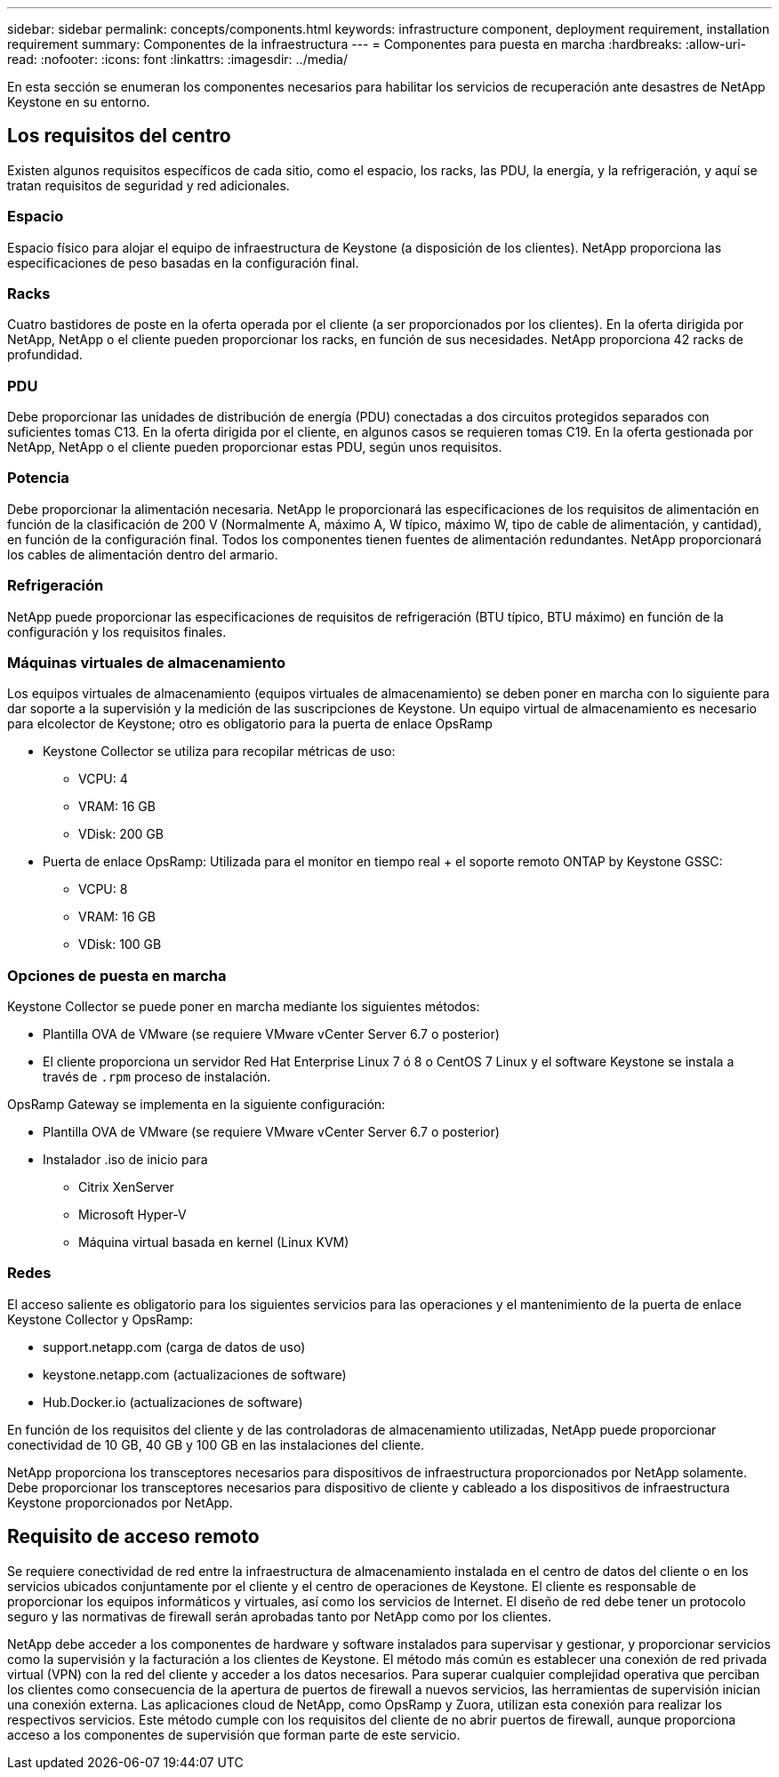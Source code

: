 ---
sidebar: sidebar 
permalink: concepts/components.html 
keywords: infrastructure component, deployment requirement, installation requirement 
summary: Componentes de la infraestructura 
---
= Componentes para puesta en marcha
:hardbreaks:
:allow-uri-read: 
:nofooter: 
:icons: font
:linkattrs: 
:imagesdir: ../media/


[role="lead"]
En esta sección se enumeran los componentes necesarios para habilitar los servicios de recuperación ante desastres de NetApp Keystone en su entorno.



== Los requisitos del centro

Existen algunos requisitos específicos de cada sitio, como el espacio, los racks, las PDU, la energía, y la refrigeración, y aquí se tratan requisitos de seguridad y red adicionales.



=== Espacio

Espacio físico para alojar el equipo de infraestructura de Keystone (a disposición de los clientes). NetApp proporciona las especificaciones de peso basadas en la configuración final.



=== Racks

Cuatro bastidores de poste en la oferta operada por el cliente (a ser proporcionados por los clientes). En la oferta dirigida por NetApp, NetApp o el cliente pueden proporcionar los racks, en función de sus necesidades. NetApp proporciona 42 racks de profundidad.



=== PDU

Debe proporcionar las unidades de distribución de energía (PDU) conectadas a dos circuitos protegidos separados con suficientes tomas C13. En la oferta dirigida por el cliente, en algunos casos se requieren tomas C19. En la oferta gestionada por NetApp, NetApp o el cliente pueden proporcionar estas PDU, según unos requisitos.



=== Potencia

Debe proporcionar la alimentación necesaria. NetApp le proporcionará las especificaciones de los requisitos de alimentación en función de la clasificación de 200 V (Normalmente A, máximo A, W típico, máximo W, tipo de cable de alimentación, y cantidad), en función de la configuración final. Todos los componentes tienen fuentes de alimentación redundantes. NetApp proporcionará los cables de alimentación dentro del armario.



=== Refrigeración

NetApp puede proporcionar las especificaciones de requisitos de refrigeración (BTU típico, BTU máximo) en función de la configuración y los requisitos finales.



=== Máquinas virtuales de almacenamiento

Los equipos virtuales de almacenamiento (equipos virtuales de almacenamiento) se deben poner en marcha con lo siguiente para dar soporte a la supervisión y la medición de las suscripciones de Keystone. Un equipo virtual de almacenamiento es necesario para elcolector de Keystone; otro es obligatorio para la puerta de enlace OpsRamp

* Keystone Collector se utiliza para recopilar métricas de uso:
+
** VCPU: 4
** VRAM: 16 GB
** VDisk: 200 GB


* Puerta de enlace OpsRamp: Utilizada para el monitor en tiempo real + el soporte remoto ONTAP by Keystone GSSC:
+
** VCPU: 8
** VRAM: 16 GB
** VDisk: 100 GB






=== Opciones de puesta en marcha

Keystone Collector se puede poner en marcha mediante los siguientes métodos:

* Plantilla OVA de VMware (se requiere VMware vCenter Server 6.7 o posterior)
* El cliente proporciona un servidor Red Hat Enterprise Linux 7 ó 8 o CentOS 7 Linux y el software Keystone se instala a través de `.rpm` proceso de instalación.


OpsRamp Gateway se implementa en la siguiente configuración:

* Plantilla OVA de VMware (se requiere VMware vCenter Server 6.7 o posterior)
* Instalador .iso de inicio para
+
** Citrix XenServer
** Microsoft Hyper-V
** Máquina virtual basada en kernel (Linux KVM)






=== Redes

El acceso saliente es obligatorio para los siguientes servicios para las operaciones y el mantenimiento de la puerta de enlace Keystone Collector y OpsRamp:

* support.netapp.com (carga de datos de uso)
* keystone.netapp.com (actualizaciones de software)
* Hub.Docker.io (actualizaciones de software)


En función de los requisitos del cliente y de las controladoras de almacenamiento utilizadas, NetApp puede proporcionar conectividad de 10 GB, 40 GB y 100 GB en las instalaciones del cliente.

NetApp proporciona los transceptores necesarios para dispositivos de infraestructura proporcionados por NetApp solamente. Debe proporcionar los transceptores necesarios para dispositivo de cliente y cableado a los dispositivos de infraestructura Keystone proporcionados por NetApp.



== Requisito de acceso remoto

Se requiere conectividad de red entre la infraestructura de almacenamiento instalada en el centro de datos del cliente o en los servicios ubicados conjuntamente por el cliente y el centro de operaciones de Keystone. El cliente es responsable de proporcionar los equipos informáticos y virtuales, así como los servicios de Internet. El diseño de red debe tener un protocolo seguro y las normativas de firewall serán aprobadas tanto por NetApp como por los clientes.

NetApp debe acceder a los componentes de hardware y software instalados para supervisar y gestionar, y proporcionar servicios como la supervisión y la facturación a los clientes de Keystone. El método más común es establecer una conexión de red privada virtual (VPN) con la red del cliente y acceder a los datos necesarios. Para superar cualquier complejidad operativa que perciban los clientes como consecuencia de la apertura de puertos de firewall a nuevos servicios, las herramientas de supervisión inician una conexión externa. Las aplicaciones cloud de NetApp, como OpsRamp y Zuora, utilizan esta conexión para realizar los respectivos servicios. Este método cumple con los requisitos del cliente de no abrir puertos de firewall, aunque proporciona acceso a los componentes de supervisión que forman parte de este servicio.
